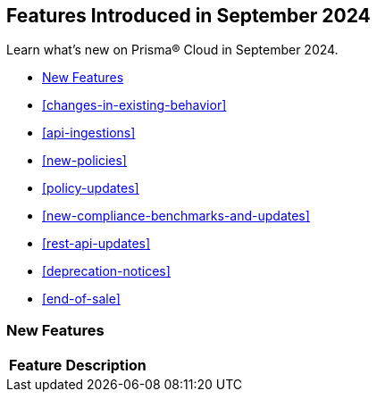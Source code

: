 == Features Introduced in September 2024

Learn what's new on Prisma® Cloud in September 2024.

//* <<announcement>>
* <<new-features>>
* <<changes-in-existing-behavior>>
* <<api-ingestions>>
* <<new-policies>>
//* <<iam-policies>>
* <<policy-updates>>
* <<new-compliance-benchmarks-and-updates>>
* <<rest-api-updates>>
* <<deprecation-notices>>
* <<end-of-sale>>

[#new-features]
=== New Features

[cols="30%a,70%a"]
|===
|*Feature*
|*Description*

|===